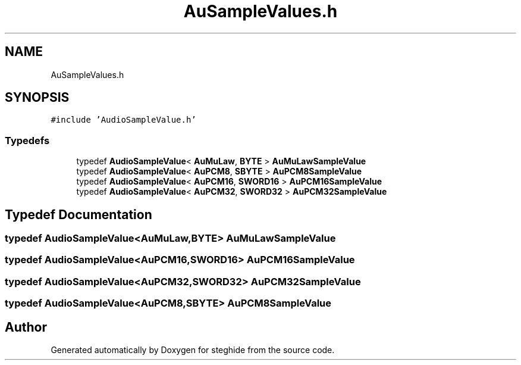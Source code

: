 .TH "AuSampleValues.h" 3 "Thu Aug 17 2017" "Version 0.5.1" "steghide" \" -*- nroff -*-
.ad l
.nh
.SH NAME
AuSampleValues.h
.SH SYNOPSIS
.br
.PP
\fC#include 'AudioSampleValue\&.h'\fP
.br

.SS "Typedefs"

.in +1c
.ti -1c
.RI "typedef \fBAudioSampleValue\fP< \fBAuMuLaw\fP, \fBBYTE\fP > \fBAuMuLawSampleValue\fP"
.br
.ti -1c
.RI "typedef \fBAudioSampleValue\fP< \fBAuPCM8\fP, \fBSBYTE\fP > \fBAuPCM8SampleValue\fP"
.br
.ti -1c
.RI "typedef \fBAudioSampleValue\fP< \fBAuPCM16\fP, \fBSWORD16\fP > \fBAuPCM16SampleValue\fP"
.br
.ti -1c
.RI "typedef \fBAudioSampleValue\fP< \fBAuPCM32\fP, \fBSWORD32\fP > \fBAuPCM32SampleValue\fP"
.br
.in -1c
.SH "Typedef Documentation"
.PP 
.SS "typedef \fBAudioSampleValue\fP<\fBAuMuLaw\fP,\fBBYTE\fP> \fBAuMuLawSampleValue\fP"

.SS "typedef \fBAudioSampleValue\fP<\fBAuPCM16\fP,\fBSWORD16\fP> \fBAuPCM16SampleValue\fP"

.SS "typedef \fBAudioSampleValue\fP<\fBAuPCM32\fP,\fBSWORD32\fP> \fBAuPCM32SampleValue\fP"

.SS "typedef \fBAudioSampleValue\fP<\fBAuPCM8\fP,\fBSBYTE\fP> \fBAuPCM8SampleValue\fP"

.SH "Author"
.PP 
Generated automatically by Doxygen for steghide from the source code\&.
